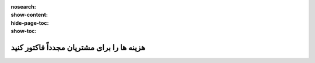 :nosearch:
:show-content:
:hide-page-toc:
:show-toc:

================================================
هزینه ها را برای مشتریان مجدداً فاکتور کنید
================================================